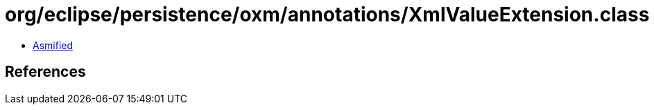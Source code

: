 = org/eclipse/persistence/oxm/annotations/XmlValueExtension.class

 - link:XmlValueExtension-asmified.java[Asmified]

== References

